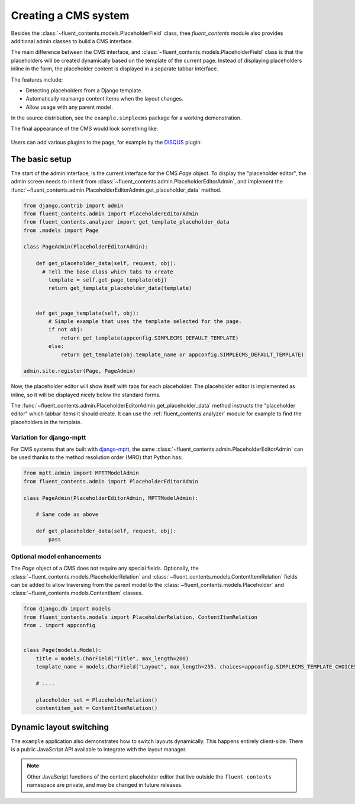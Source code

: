 .. _cms:

Creating a CMS system
=====================

Besides the :class:`~fluent_contents.models.PlaceholderField` class,
thee `fluent_contents` module also provides additional admin classes to build a CMS interface.

The main difference between the CMS interface, and :class:`~fluent_contents.models.PlaceholderField`
class is that the placeholders will be created dynamically based on the template of the current page.
Instead of displaying placeholders inline in the form, the placeholder content is displayed
in a separate tabbar interface.

The features include:

* Detecting placeholders from a Django template.
* Automatically rearrange content items when the layout changes.
* Allow usage with any parent model.

In the source distribution, see the ``example.simplecms`` package for a working demonstration.

.. seealso::

    The django-fluent-pages_ application is built on top of this API, and provides a ready-to-use CMS that can be implemented with minimal configuration effort.
    To build a custom CMS, the API documentation of the :ref:`fluent_contents.admin` module provides more details of the classes.

The final appearance of the CMS would look something like:

    .. image:: /images/admin/placeholdereditoradmin1.png
       :width: 770px
       :height: 362px
       :alt: django-fluent-contents placeholder editor preview

Users can add various plugins to the page, for example by the DISQUS_ plugin:

    .. image:: images/admin/placeholdereditoradmin2.png
       :width: 755px
       :height: 418px
       :alt: django-fluent-contents placeholder editor preview


The basic setup
---------------

The start of the admin interface, is the current interface for the CMS `Page` object.
To display the "placeholder editor", the admin screen needs to inherit
from :class:`~fluent_contents.admin.PlaceholderEditorAdmin`,
and implement the :func:`~fluent_contents.admin.PlaceholderEditorAdmin.get_placeholder_data` method.

.. code-block:: python

    from django.contrib import admin
    from fluent_contents.admin import PlaceholderEditorAdmin
    from fluent_contents.analyzer import get_template_placeholder_data
    from .models import Page

    class PageAdmin(PlaceholderEditorAdmin):

        def get_placeholder_data(self, request, obj):
          # Tell the base class which tabs to create
            template = self.get_page_template(obj)
            return get_template_placeholder_data(template)


        def get_page_template(self, obj):
            # Simple example that uses the template selected for the page.
            if not obj:
                return get_template(appconfig.SIMPLECMS_DEFAULT_TEMPLATE)
            else:
                return get_template(obj.template_name or appconfig.SIMPLECMS_DEFAULT_TEMPLATE)

    admin.site.register(Page, PageAdmin)

Now, the placeholder editor will show itself with tabs for each placeholder.
The placeholder editor is implemented as inline, so it will be displayed nicely below
the standard forms.

The :func:`~fluent_contents.admin.PlaceholderEditorAdmin.get_placeholder_data` method instructs
the "placeholder editor" which tabbar items it should create.
It can use the :ref:`fluent_contents.analyzer` module for example to find the placeholders
in the template.

Variation for django-mptt
~~~~~~~~~~~~~~~~~~~~~~~~~

For CMS systems that are built with django-mptt_,
the same :class:`~fluent_contents.admin.PlaceholderEditorAdmin` can be used
thanks to the method resolution order (MRO) that Python has:

.. code-block:: python

    from mptt.admin import MPTTModelAdmin
    from fluent_contents.admin import PlaceholderEditorAdmin

    class PageAdmin(PlaceholderEditorAdmin, MPTTModelAdmin):

        # Same code as above

        def get_placeholder_data(self, request, obj):
            pass

Optional model enhancements
~~~~~~~~~~~~~~~~~~~~~~~~~~~

The `Page` object of a CMS does not require any special fields.
Optionally, the :class:`~fluent_contents.models.PlaceholderRelation`
and :class:`~fluent_contents.models.ContentItemRelation` fields can be added
to allow traversing from the parent model to
the :class:`~fluent_contents.models.Placeholder`
and :class:`~fluent_contents.models.ContentItem` classes.

.. code-block:: python

    from django.db import models
    from fluent_contents.models import PlaceholderRelation, ContentItemRelation
    from . import appconfig


    class Page(models.Model):
        title = models.CharField("Title", max_length=200)
        template_name = models.CharField("Layout", max_length=255, choices=appconfig.SIMPLECMS_TEMPLATE_CHOICES)

        # ....

        placeholder_set = PlaceholderRelation()
        contentitem_set = ContentItemRelation()

Dynamic layout switching
------------------------

The ``example`` application also demonstrates how to switch layouts dynamically.
This happens entirely client-side. There is a public JavaScript API available to integrate with the layout manager.

.. js:function:: fluent_contents.layout.onInitialize(callback)

   Register a function this is called when the module initializes the layout for the first time.
   By letting the handler return ``true``, it will abort the layout initialization.

   The handler will be required to call ``fluent_contents.loadLayout()`` manually instead.
   This feature is typically used to restore a previous client-side selection of the user,
   instead of loading the last known layout at the server-side.

.. js:function:: fluent_contents.layout.expire()

   Hide the placeholder tabs, but don't remove them yet.
   This can be used when the new layout is being fetched;
   the old content will be hidden and is ready to move.

.. js:function:: fluent_contents.layout.load(layout)

   Load the new layout, this will create new tabs and move the existing content items to the new location.
   Content items are migrated to the apropriate placeholder, first matched by slot name, secondly matched by role.

   The ``layout`` parameter should be a JSON object with a structure like:

   .. code-block:: js

      var layout = {
          'placeholders': [
              {'title': "Main content", 'slot': "main", 'role': "m"},
              {'title': "Sidebar", 'slot': "sidebar", 'role': "s"},
          ]
      }

   The contents of each placeholder item is identical to
   what the :func:`~fluent_contents.models.PlaceholderData.as_dict` method
   of the :class:`~fluent_contents.models.PlaceholderData` class returns.

.. js:function:: fluent_contents.tabs.show(animate)

   Show the content placeholder tab interface.

.. js:function:: fluent_contents.tabs.hide(animate)

   Hide the content placeholder tab interface.
   This can be used in case no layout is selected.

.. note::

   Other JavaScript functions of the content placeholder editor that live outside the ``fluent_contents`` namespace
   are private, and may be changed in future releases.


.. _DISQUS: http://disqus.com
.. _django-mptt: https://github.com/django-mptt/django-mptt
.. _django-fluent-pages: https://github.com/edoburu/django-fluent-pages
